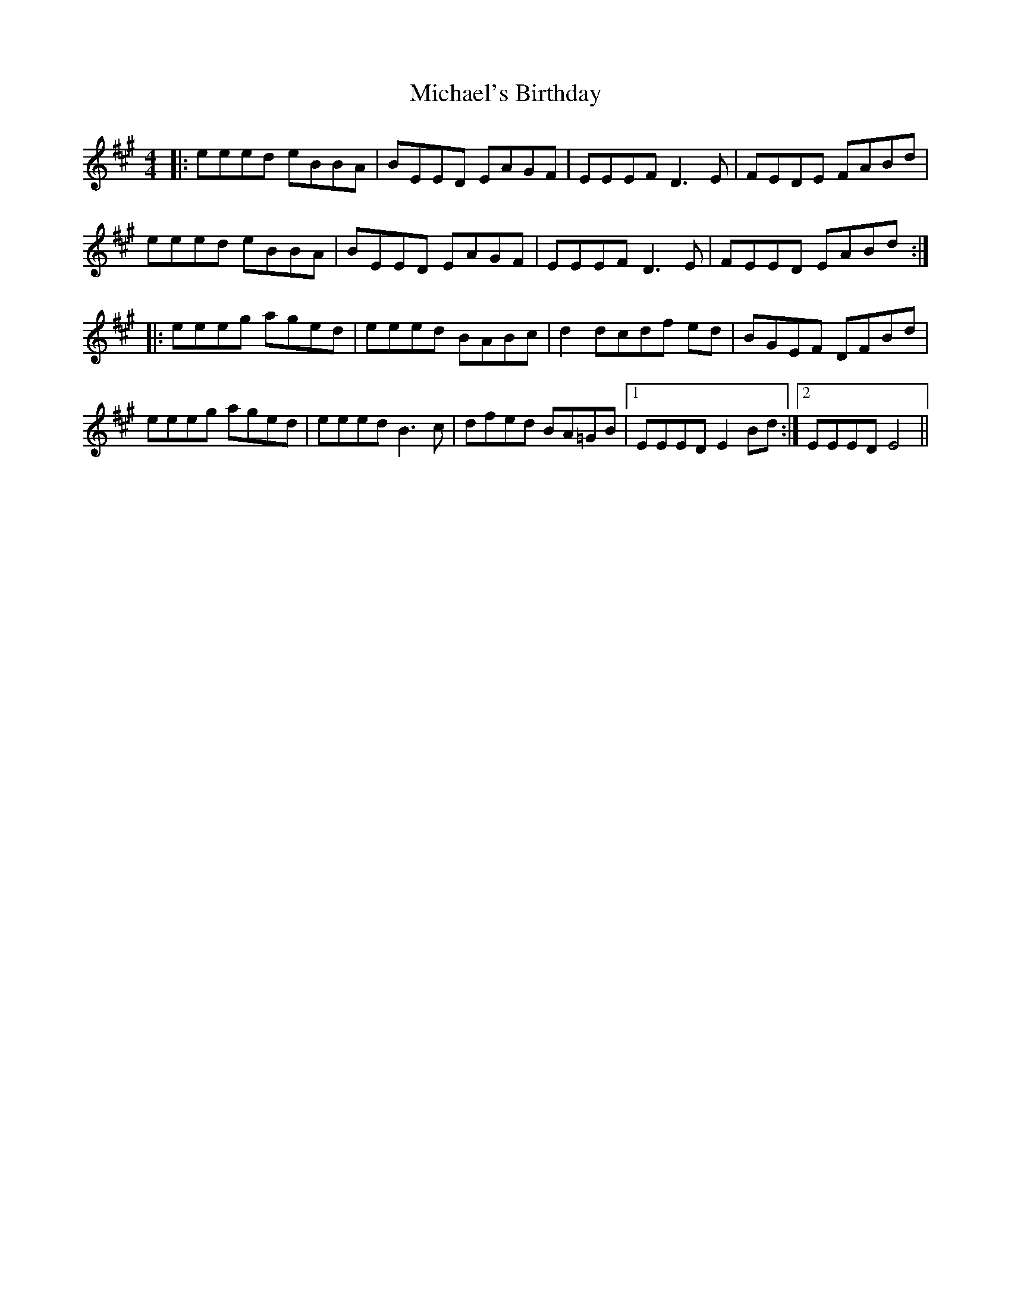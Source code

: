 X: 26536
T: Michael's Birthday
R: reel
M: 4/4
K: Emixolydian
|:eeed eBBA|BEED EAGF|EEEF D3E|FEDE FABd|
eeed eBBA|BEED EAGF|EEEF D3E|FEED EABd:|
|:eeeg aged|eeed BABc|d2 dcdf ed|BGEF DFBd|
eeeg aged|eeed B3c|dfed BA=GB|1 EEED E2Bd:|2 EEED E4||

